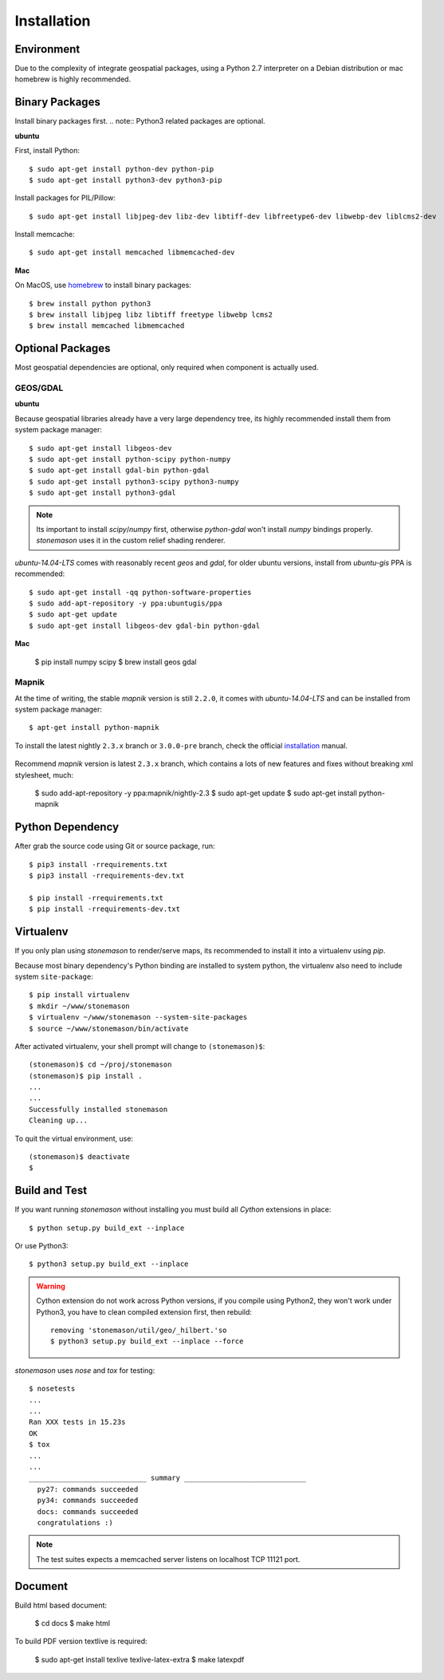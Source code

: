 .. _install:

.. highlight:: console

Installation
************

Environment
===========

Due to the complexity of integrate geospatial packages, using a Python 2.7
interpreter on a Debian distribution or mac homebrew is highly recommended.

Binary Packages
===============

Install binary packages first. .. note:: Python3 related packages are optional.

**ubuntu**

First, install Python::

    $ sudo apt-get install python-dev python-pip
    $ sudo apt-get install python3-dev python3-pip


Install packages for PIL/Pillow::

    $ sudo apt-get install libjpeg-dev libz-dev libtiff-dev libfreetype6-dev libwebp-dev liblcms2-dev

Install memcache::

    $ sudo apt-get install memcached libmemcached-dev

**Mac**

On MacOS, use `homebrew <http://brew.sh/>`_ to install binary packages::

    $ brew install python python3
    $ brew install libjpeg libz libtiff freetype libwebp lcms2
    $ brew install memcached libmemcached

Optional Packages
=================

Most geospatial dependencies are optional, only required when component
is actually used.


GEOS/GDAL
~~~~~~~~~

**ubuntu**

Because geospatial libraries already have a very large dependency tree, its 
highly recommended install them from system package manager::

    $ sudo apt-get install libgeos-dev
    $ sudo apt-get install python-scipy python-numpy
    $ sudo apt-get install gdal-bin python-gdal
    $ sudo apt-get install python3-scipy python3-numpy
    $ sudo apt-get install python3-gdal

.. note:: Its important to install `scipy`/`numpy` first, otherwise `python-gdal`
    won't install `numpy` bindings properly. `stonemason` uses it in the custom
    relief shading renderer.

`ubuntu-14.04-LTS` comes with reasonably recent `geos` and `gdal`, for
older ubuntu versions, install from `ubuntu-gis` PPA is recommended::

    $ sudo apt-get install -qq python-software-properties
    $ sudo add-apt-repository -y ppa:ubuntugis/ppa
    $ sudo apt-get update
    $ sudo apt-get install libgeos-dev gdal-bin python-gdal

**Mac**

    $ pip install numpy scipy
    $ brew install geos gdal

Mapnik
~~~~~~

At the time of writing, the stable `mapnik` version is still ``2.2.0``, it comes
with `ubuntu-14.04-LTS` and can be installed from system package manager::

    $ apt-get install python-mapnik

To install the latest nightly ``2.3.x`` branch or ``3.0.0-pre`` branch, check
the official installation_ manual.

    .. _installation: <https://github.com/mapnik/mapnik/wiki/UbuntuInstallation>

Recommend `mapnik` version is latest ``2.3.x`` branch, which contains a lots
of new features and fixes without breaking xml stylesheet, much:

    $ sudo add-apt-repository -y ppa:mapnik/nightly-2.3
    $ sudo apt-get update
    $ sudo apt-get install python-mapnik

Python Dependency
=================

After grab the source code using Git or source package, run::

    $ pip3 install -rrequirements.txt
    $ pip3 install -rrequirements-dev.txt

    $ pip install -rrequirements.txt
    $ pip install -rrequirements-dev.txt


Virtualenv
==========

If you only plan using `stonemason` to render/serve maps, its recommended
to install it into a virtualenv using `pip`.

Because most binary dependency's Python binding are installed to system python,
the virtualenv also need to include system ``site-package``::

    $ pip install virtualenv
    $ mkdir ~/www/stonemason
    $ virtualenv ~/www/stonemason --system-site-packages
    $ source ~/www/stonemason/bin/activate

After activated virtualenv, your shell prompt will change to ``(stonemason)$``::

    (stonemason)$ cd ~/proj/stonemason
    (stonemason)$ pip install .
    ...
    ...
    Successfully installed stonemason
    Cleaning up...

To quit the virtual environment, use::

    (stonemason)$ deactivate
    $


Build and Test
==============

If you want running `stonemason` without installing you must build all
`Cython` extensions in place::

    $ python setup.py build_ext --inplace

Or use Python3::

    $ python3 setup.py build_ext --inplace

.. warning::

    Cython extension do not work across Python versions, if you compile
    using Python2, they won't work under Python3, you have to clean
    compiled extension first, then rebuild::

        removing 'stonemason/util/geo/_hilbert.'so
        $ python3 setup.py build_ext --inplace --force

`stonemason` uses `nose` and `tox` for testing::

    $ nosetests
    ...
    ...
    Ran XXX tests in 15.23s
    OK
    $ tox
    ...
    ...
    ____________________________ summary _____________________________
      py27: commands succeeded
      py34: commands succeeded
      docs: commands succeeded
      congratulations :)


.. note::  The test suites expects a memcached server listens on localhost
    TCP 11121 port.


Document
========

Build html based document:

    $ cd docs
    $ make html

To build PDF version textlive is required:

    $ sudo apt-get install texlive texlive-latex-extra
    $ make latexpdf
